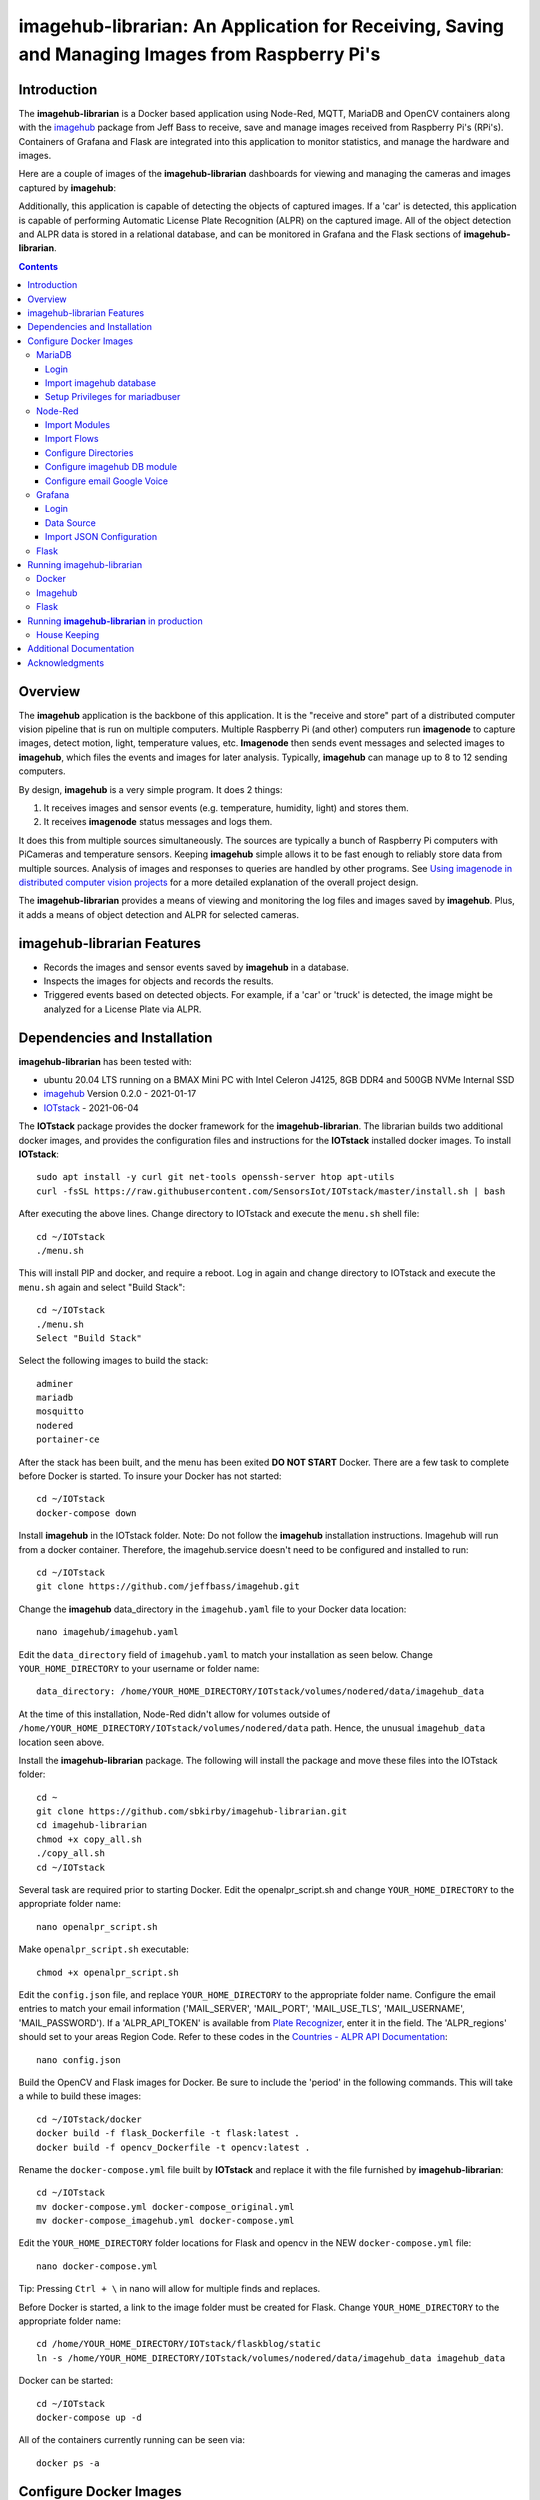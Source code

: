 ================================================================================================
imagehub-librarian: An Application for Receiving, Saving and Managing Images from Raspberry Pi's
================================================================================================

Introduction
============

The **imagehub-librarian** is a Docker based application using
Node-Red, MQTT, MariaDB and OpenCV containers along with the `imagehub <https://github.com/jeffbass/imagehub>`_
package from Jeff Bass to receive, save and manage images received
from Raspberry Pi's (RPi's). Containers of Grafana and
Flask are integrated into this application to monitor statistics, and
manage the hardware and images.

Here are a couple of images of the **imagehub-librarian** dashboards for viewing and managing the cameras and images
captured by **imagehub**:

.. image:: librarian-docs/images/Flask_View.jpg
    :width: 600px
    :height: 452px
    :align: center
    :alt: Example of Flask webpage

Additionally, this application is capable of detecting the objects of captured images.  If a 'car' is detected, this
application is capable of performing Automatic License Plate Recognition (ALPR) on the captured image.  All of the
object detection and ALPR data is stored in a relational database, and can be monitored in Grafana and the Flask
sections of **imagehub-librarian**.

.. contents::

Overview
========

The **imagehub** application is the backbone of this application.  It is the "receive and store" part of a
distributed computer vision pipeline that is run on multiple computers. Multiple Raspberry Pi (and other) computers
run **imagenode** to capture images, detect motion, light, temperature values, etc. **Imagenode** then sends event
messages and selected images to **imagehub**, which files the events and images for later analysis.  Typically,
**imagehub** can manage up to 8 to 12 sending computers.

By design, **imagehub** is a very simple program. It does 2 things:

1. It receives images and sensor events (e.g. temperature, humidity, light) and stores them.
2. It receives **imagenode** status messages and logs them.

It does this from multiple sources simultaneously. The sources are typically a bunch of Raspberry Pi computers with
PiCameras and temperature sensors. Keeping **imagehub** simple allows it to be fast enough to reliably store data from
multiple sources. Analysis of images and responses to queries are handled by other programs. See `Using imagenode in
distributed computer vision projects <https://github.com/jeffbass/imagenode/blob/master/docs/imagenode-uses.rst>`_
for a more detailed explanation of the overall project design.

The **imagehub-librarian** provides a means of viewing and monitoring the log files and images saved
by **imagehub**.  Plus, it adds a means of object detection and ALPR for selected cameras.

imagehub-librarian Features
===========================

- Records the images and sensor events saved by **imagehub** in a database.
- Inspects the images for objects and records the results.
- Triggered events based on detected objects. For example, if a 'car' or 'truck' is detected, the image might be analyzed for a License Plate via ALPR.

Dependencies and Installation
=============================

**imagehub-librarian** has been tested with:

- ubuntu 20.04 LTS running on a BMAX Mini PC with Intel Celeron J4125, 8GB DDR4 and 500GB NVMe Internal SSD
- `imagehub <https://github.com/jeffbass/imagehub>`_ Version 0.2.0 - 2021-01-17
- `IOTstack <https://github.com/SensorsIot/IOTstack>`_ - 2021-06-04

The **IOTstack** package provides the docker framework for the **imagehub-librarian**.  The librarian
builds two additional docker images, and provides the configuration files and instructions for
the **IOTstack** installed docker images.  To install **IOTstack**::

    sudo apt install -y curl git net-tools openssh-server htop apt-utils
    curl -fsSL https://raw.githubusercontent.com/SensorsIot/IOTstack/master/install.sh | bash

After executing the above lines. Change directory to IOTstack and execute the ``menu.sh`` shell file::

    cd ~/IOTstack
    ./menu.sh

This will install PIP and docker, and require a reboot.  Log in again and change directory to IOTstack
and execute the ``menu.sh`` again and select "Build Stack"::

    cd ~/IOTstack
    ./menu.sh
    Select "Build Stack"

Select the following images to build the stack::

    adminer
    mariadb
    mosquitto
    nodered
    portainer-ce

After the stack has been built, and the menu has been exited **DO NOT START** Docker.  There are a few task
to complete before Docker is started.  To insure your Docker has not started::

    cd ~/IOTstack
    docker-compose down

Install **imagehub** in the IOTstack folder. Note: Do not follow the **imagehub** installation instructions.  Imagehub will run from
a docker container. Therefore, the imagehub.service doesn't need to be configured and installed to run::

    cd ~/IOTstack
    git clone https://github.com/jeffbass/imagehub.git

Change the **imagehub** data_directory in the ``imagehub.yaml`` file to your Docker data location::

    nano imagehub/imagehub.yaml

Edit the ``data_directory`` field of ``imagehub.yaml`` to match your installation as seen below. Change ``YOUR_HOME_DIRECTORY`` to your username or folder name::

    data_directory: /home/YOUR_HOME_DIRECTORY/IOTstack/volumes/nodered/data/imagehub_data

At the time of this installation, Node-Red didn't allow for volumes outside of ``/home/YOUR_HOME_DIRECTORY/IOTstack/volumes/nodered/data`` path.  Hence,
the unusual ``imagehub_data`` location seen above.

Install the **imagehub-librarian** package.  The following will install the package and move these files into the IOTstack folder::

    cd ~
    git clone https://github.com/sbkirby/imagehub-librarian.git
    cd imagehub-librarian
    chmod +x copy_all.sh
    ./copy_all.sh
    cd ~/IOTstack

Several task are required prior to starting Docker.  Edit the openalpr_script.sh and change
``YOUR_HOME_DIRECTORY`` to the appropriate folder name::

    nano openalpr_script.sh

Make ``openalpr_script.sh`` executable::

    chmod +x openalpr_script.sh

Edit the ``config.json`` file, and replace ``YOUR_HOME_DIRECTORY`` to the appropriate folder name.  Configure
the email entries to match your email information ('MAIL_SERVER', 'MAIL_PORT', 'MAIL_USE_TLS', 'MAIL_USERNAME', 'MAIL_PASSWORD').
If a 'ALPR_API_TOKEN' is available from `Plate Recognizer <https://www.platerecognizer.com/>`_, enter it in the field.
The 'ALPR_regions' should set to your areas Region Code.  Refer to these codes in the `Countries - ALPR API Documentation <https://docs.platerecognizer.com/#countries>`_::

    nano config.json

Build the OpenCV and Flask images for Docker.  Be sure to include the 'period' in the following commands. This will
take a while to build these images::

    cd ~/IOTstack/docker
    docker build -f flask_Dockerfile -t flask:latest .
    docker build -f opencv_Dockerfile -t opencv:latest .

Rename the ``docker-compose.yml`` file built by **IOTstack** and replace it with the file furnished by
**imagehub-librarian**::

    cd ~/IOTstack
    mv docker-compose.yml docker-compose_original.yml
    mv docker-compose_imagehub.yml docker-compose.yml

Edit the ``YOUR_HOME_DIRECTORY`` folder locations for Flask and opencv in the NEW ``docker-compose.yml`` file::

    nano docker-compose.yml

Tip: Pressing ``Ctrl + \`` in nano will allow for multiple finds and replaces.

Before Docker is started, a link to the image folder must be created for Flask.  Change ``YOUR_HOME_DIRECTORY`` to the
appropriate folder name::

    cd /home/YOUR_HOME_DIRECTORY/IOTstack/flaskblog/static
    ln -s /home/YOUR_HOME_DIRECTORY/IOTstack/volumes/nodered/data/imagehub_data imagehub_data

Docker can be started::

    cd ~/IOTstack
    docker-compose up -d

All of the containers currently running can be seen via::

    docker ps -a

.. image:: librarian-docs/images/docker_ps_a.jpg

Configure Docker Images
=======================
Next, configure each of the docker containers with files furnished by **imagehub-librarian**.

MariaDB
-------
Login
^^^^^
Log into MariaDB via **Adminer**. Connect to Adminer `http://localhost:9080 <http://localhost:9080>`_ ::

    server: mariadb
    user: root
    password: IOtSt4ckToorMariaDb

Import imagehub database
^^^^^^^^^^^^^^^^^^^^^^^^
Import database located in the ``~/IOTstack/misc`` folder:
``Import » "Choose Files" imagehub_mariadb_database.sql and "Execute"``

.. image:: librarian-docs/images/mariadb_import_database.jpg

Setup Privileges for mariadbuser
^^^^^^^^^^^^^^^^^^^^^^^^^^^^^^^^
Privileges for user 'mariadbuser' must be created.  Change to the ``imagehub`` database and set the ``Privileges``
for the user ``mariadbuser``.  ``MySQL » mariadb » imagehub » Privileges » Create user``::

	User: mariadbuser
	Password: IOtSt4ckmariaDbPw
	check 'All privileges'  `imagehub`.*

.. image:: librarian-docs/images/mariadb_privileges_create_user.jpg

Node-Red
--------
Import Modules
^^^^^^^^^^^^^^
Log into Node-Red `http://localhost:1880 <http://localhost:1880>`_.  Go to the ``Menu->Manage palette->Install Tab->search modules``, and install
modules ``node-red-contrib-stackhero-mysql`` and ``node-red-node-email``.

.. image:: librarian-docs/images/nodered_manage_palette.jpg
    :alt: Manage Palette

Import Flows
^^^^^^^^^^^^
Go to the ``Menu->Import->'select a file'`` to import the **imagehub-librarian** flow.
select file: ``~/IOTstack/misc/Image_Librarian_Dashboard_flows.json``

.. image:: librarian-docs/images/nodered_import_flow.jpg
    :alt: Import Flow - select JSON file

The ``Image_Librarian_Dashboard_flows.json`` file import the *imagehub-librarian*, *ID Objects SUB* and
*ALPR SUB* flows.  The *imagehub-librarian* flow is the primary flow that triggers events in the *ID Objects SUB* and
*ALPR SUB* via MQTT messages passed between the other flows and the ``MQTT_client.py`` module.

.. image:: librarian-docs/images/nodered_image_librarian_flow.jpg
    :alt: imagehub-librarian Flow
.. image:: librarian-docs/images/nodered_id_objects_sub_flow.jpg
    :alt: ID Objects SUB Flow
.. image:: librarian-docs/images/nodered_alpr_sub_flow.jpg
    :alt: ALPR SUB Flow

Configure Directories
^^^^^^^^^^^^^^^^^^^^^
The **Configuration Directories** node of the **imagehub-librarian** flow requires modification.  Double click the module, and
edit each of the fields containing directories with ``YOUR_HOME_DIRECTORY``.

.. image:: librarian-docs/images/nodered_configuration_directories.jpg

Configure imagehub DB module
^^^^^^^^^^^^^^^^^^^^^^^^^^^^
Connect the data modules *imagehub DB* nodes to MariaDB *imagehub* Database::

    Host: mariadb
    Port: 3306
    User: mariadbuser
    Password: IOtSt4ckmariaDbPw
    Database: imagehub
    Name: imagehub

.. image:: librarian-docs/images/nodered_imagehub_DB_edit.jpg
.. image:: librarian-docs/images/nodered_imagehub_DB_Database_config.jpg

Configure email Google Voice
^^^^^^^^^^^^^^^^^^^^^^^^^^^^
If you wish to receive Text messages from Node-Red for specific events, you will need to setup a
`Google Voice <https://support.google.com/voice/answer/115061>`_ account
and then edit the **email Google Voice** node as shown below.  This node could just as easily be
configured to only send emails to a standard email account.  Edit ``email node`` fields to match your email
account.

.. image:: librarian-docs/images/nodered_email_google_voice_node.jpg


Grafana
-------
Login
^^^^^
Log into Grafana `http://localhost:3000 <http://localhost:3000>`_ ::

    username: admin
    password: admin
    change password if you wish or Skip

Data Source
^^^^^^^^^^^
First, configure the database used by Grafana by going to menu ``Configuration -> Data Source``::

    Data Service MySQL
    name: MySQL
    Host: mariadb
    Database: imagehub
    User: mariadbuser	Password: IOtSt4ckmariaDbPw
    save & test

.. image:: librarian-docs/images/grafana_database_config.jpg

Import JSON Configuration
^^^^^^^^^^^^^^^^^^^^^^^^^
Next, install a JSON configuration file, ``Image_Librarian_Events_grafana.json`` located in the ``~/IOTstack/misc`` folder, with charts and tables for the *imagehub* database.
Go to menu ``Dashboards -> Manage``::

    Import -> Image_Librarian_Events_grafana.json
    Name: ALPR Events
    Folder: General
    MySQL: MySQL

.. image:: librarian-docs/images/grafana_import_dashboard.jpg

Flask
-----
Log into Flask and create a user for yourself at `http://localhost:5000 <http://localhost:5000>`_.


Running imagehub-librarian
==========================

Docker
------
All ``docker-compose`` commands must be executed within the folder containing the ``docker-compose.yml`` file.
Starting Docker in detached mode::

   cd ~/IOTstack
   docker-compose up -d

Stopping Docker::

   cd ~/IOTstack
   docker-compose down

The Docker containers currently running can be monitored via the following command::

  docker ps -a

The Docker images created by **IOTstack** and **imagehub-librarian** can be seen via::

   docker images

.. image:: librarian-docs/images/docker_images.jpg

Additional documentation for **Docker** can be found at `Docker Reference documentation <https://docs.docker.com/reference/>`_.

Managing and controlling Docker is easily done with `Portainer-ce <http://localhost:9000/>`_.  Starting and Stopping
containers can conveniently be done with this application.

.. image:: librarian-docs/images/portainer.jpg

Imagehub
--------

The **imagehub** portion should be tested per the instructions at `imagehub - Running the Test <https://github.com/jeffbass/imagehub#running-the-tests>`_.
A typical **imagehub** installation and operation requires building a python enviroment and configuring and running
a service to run the application.  The **opencv** docker image contains the python enviroment, and runs the ``imagehub.py``
and ``mqtt_client.py`` within a container.  These two routines are required to operate **imagehub-librarian** properly.
Monitor the system resources and these routines via *htop*.

.. image:: librarian-docs/images/htop.jpg
    :width: 600px
    :height: 388px
    :align: center
    :alt: Make sure mqtt_client.py and imagehub.py are running

Monitoring the log files generated by **imagehub** will indicate most problems with this application::

    cat /home/YOUR_HOME_DIRECTORY/IOTstack/volumes/nodered/data/imagehub_data/logs/imagehub.log


Flask
-----

Flask is the web interface to the **imagehub-librarian**.  It provides a means of viewing images and monitoring the
sensor events of the network.


Running **imagehub-librarian** in production
============================================
House Keeping
-------------
This application can generate a large number of images that need to be purged on a routine basis.  The system needs
to run a nightly python module ``purge_folders.py`` to remove the folders and images after a specified number of days.
The number of days to keep is set in the ``msg.daystokeep`` value of the ``Routine Purge of Images and Db Entries``
node in the **imagehub-librarian Flow**.

A ``crotab`` entry needs to added to run the ``purge_folders.py`` each evening.  First, create a directory for the
log files::

  cd ~/IOTstack
  mkdir logs

Start the ``crontab`` editor::

  sudo crontab -e

Enter the following after the last line.  Replace ``YOUR_HOME_DIRECTORY`` with the appropriate location::

  0 01 * * * /usr/bin/python3 /home/YOUR_HOME_DIRECTORY/IOTstack/purge_folders.py >/home/YOUR_HOME_DIRECTORY/IOTstack/logs/cronlog 2>&1

Save and Exit the editor.  The above entry will run every morning at 1:00am.

Additional Documentation
========================
- `How ALPR works <librarian-docs/ALPR_operations.rst>`_.
- `The Flask Image Librarian  <librarian-docs/flask_operations.rst>`_.
- `Grafana setup and operations <librarian-docs/grafana_operations.rst>`_.
- `Node-Red setup and operations <librarian-docs/node-red_operations.rst>`_.
- `dashboard.py AND dashboard_jpg.py operations <librarian-docs/dashboard_operations.rst>`_.
- `imagenode installation cheatsheet <librarian-docs/RPi_imagenode_installation_cheatsheet.rst>`_.
- `Version History and Changelog <HISTORY.md>`_.
- `The imagehub receives and stores images and event messages from multiple sources simultaneously <https://github.com/jeffbass/imagehub>`_.
- `The imagenode program that captures and sends images <https://github.com/jeffbass/imagenode>`_.

Acknowledgments
===============
- **IOTstack** is a well maintained package for building a customized Docker IOT installation - `IOTstack <https://sensorsiot.github.io/IOTstack/Getting-Started/>`_.
- **CoreyMSchafer/Flask_Blog** provided the basic structure for the **imagehub-librarian** Flask application - `CoreyMSchafer/code_snippets <https://github.com/CoreyMSchafer/code_snippets/tree/master/Python/Flask_Blog>`_.
- **PyImageSearch** a great resource of code and knowledge for OpenCV - `PyImageSearch <https://www.pyimagesearch.com/>`_.
- **Jeff Bass** the creator of **imagenode**, **imagehub** and **imagezmq** - `Ying Yang Ranch <https://github.com/jeffbass>`_.
